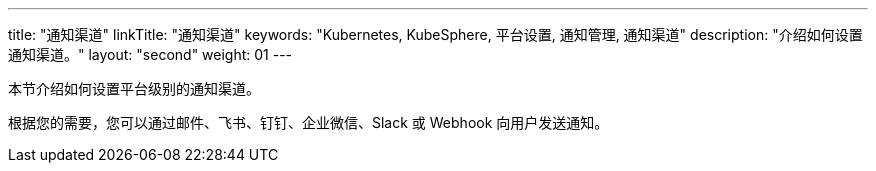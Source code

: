 ---
title: "通知渠道"
linkTitle: "通知渠道"
keywords: "Kubernetes, KubeSphere, 平台设置, 通知管理, 通知渠道"
description: "介绍如何设置通知渠道。"
layout: "second"
weight: 01
---



本节介绍如何设置平台级别的通知渠道。

根据您的需要，您可以通过邮件、飞书、钉钉、企业微信、Slack 或 Webhook 向用户发送通知。
